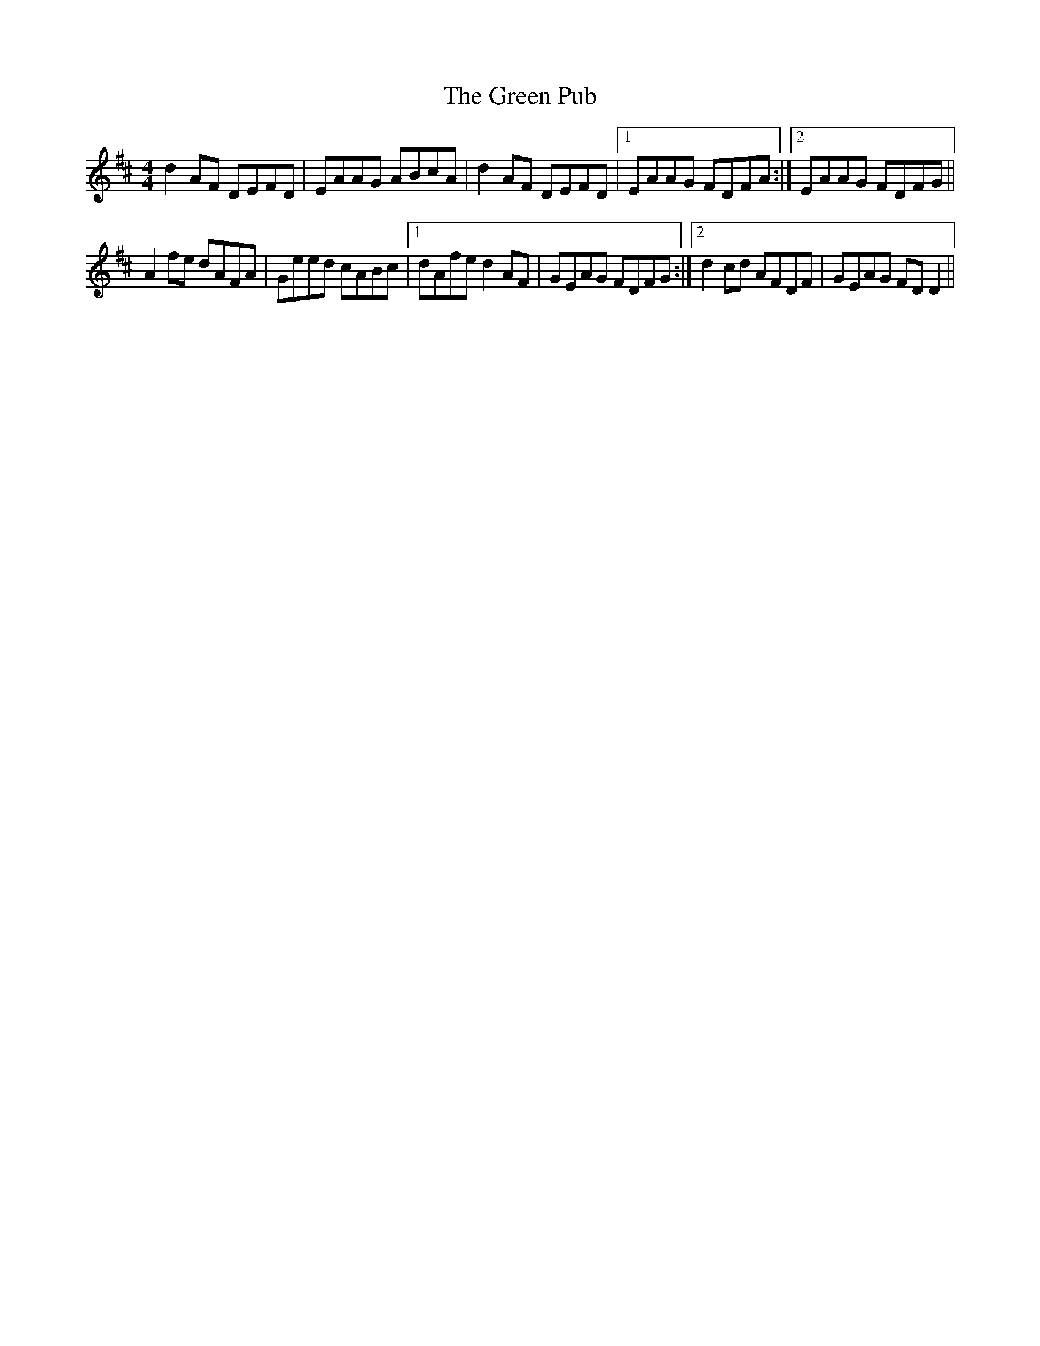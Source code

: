 X: 16191
T: Green Pub, The
R: reel
M: 4/4
K: Dmajor
d2AF DEFD|EAAG ABcA|d2AF DEFD|1 EAAG FDFA:|2 EAAG FDFG||
A2fe dAFA|Geed cABc|1 dAfe d2AF|GEAG FDFG:|2 d2cd AFDF|GEAG FDD2||

